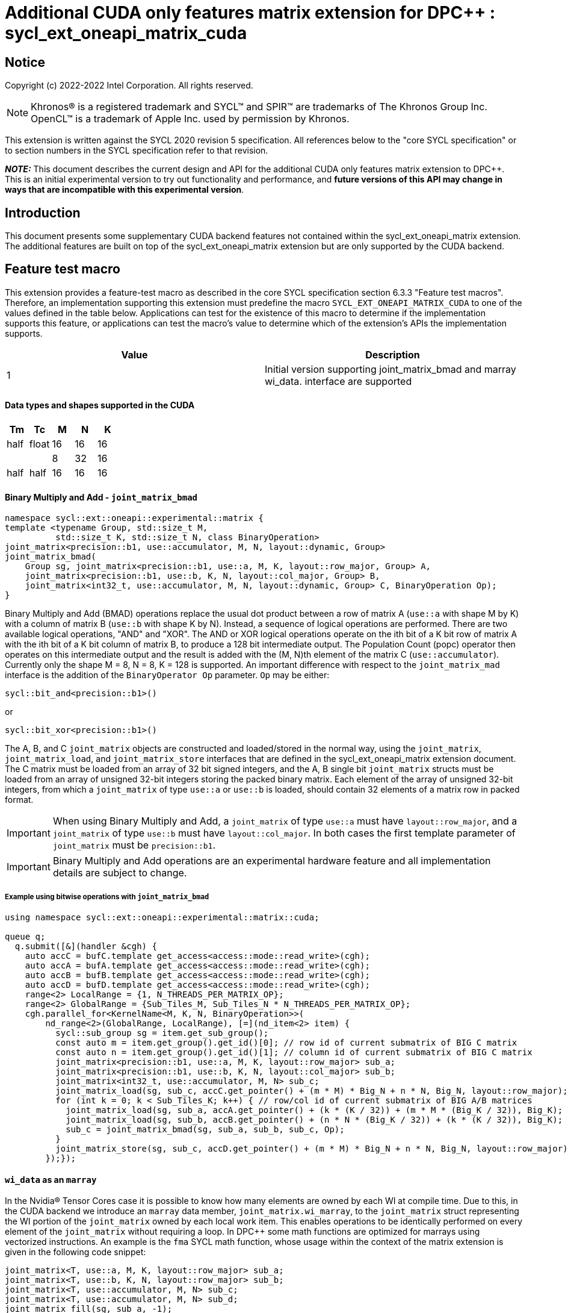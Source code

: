 # Additional CUDA only features matrix extension for DPC++ : sycl_ext_oneapi_matrix_cuda
:source-highlighter: coderay
:coderay-linenums-mode: table
:dpcpp: pass:[DPC++]

// This section needs to be after the document title.
:doctype: book
:toc2:
:toc: left
:encoding: utf-8
:lang: en

:blank: pass:[ +]

// Set the default source code type in this document to C++,
// for syntax highlighting purposes.  This is needed because
// docbook uses c++ and html5 uses cpp.
:language: {basebackend@docbook:c++:cpp}


== Notice

Copyright (c) 2022-2022 Intel Corporation.  All rights reserved.

NOTE: Khronos(R) is a registered trademark and SYCL(TM) and SPIR(TM) are
trademarks of The Khronos Group Inc.  OpenCL(TM) is a trademark of Apple Inc.
used by permission by Khronos.

This extension is written against the SYCL 2020 revision 5 specification.  All
references below to the "core SYCL specification" or to section numbers in the
SYCL specification refer to that revision.


**_NOTE:_** This document describes the current design and API for the additional CUDA only features matrix
extension to {dpcpp}. This is an initial experimental version to try out functionality
and performance, and **future versions of this API may change in ways that are incompatible with this experimental version**.

## Introduction
This document presents some supplementary CUDA backend features not contained within the sycl_ext_oneapi_matrix extension. The additional features are built on top of the sycl_ext_oneapi_matrix extension but are only supported by the CUDA backend.

## Feature test macro

This extension provides a feature-test macro as described in the core SYCL
specification section 6.3.3 "Feature test macros".  Therefore, an
implementation supporting this extension must predefine the macro
`SYCL_EXT_ONEAPI_MATRIX_CUDA` to one of the values defined in the table below.
Applications can test for the existence of this macro to determine if the
implementation supports this feature, or applications can test the macro's
value to determine which of the extension's APIs the implementation supports.

[frame="none",options="header"]
|======================
|Value |Description
|1     |Initial version supporting joint_matrix_bmad and marray wi_data.
 interface are supported 
|======================

#### Data types and shapes supported in the CUDA


--
[options="header"]
|======================
|Tm |Tc | M | N | K
|half  | float  |16 |16 |16
|  |   |8 |32 |16
|half  | half  |16 |16 |16

|======================
--


#### Binary Multiply and Add - `joint_matrix_bmad`

```c++
namespace sycl::ext::oneapi::experimental::matrix {
template <typename Group, std::size_t M,
          std::size_t K, std::size_t N, class BinaryOperation>
joint_matrix<precision::b1, use::accumulator, M, N, layout::dynamic, Group>
joint_matrix_bmad(
    Group sg, joint_matrix<precision::b1, use::a, M, K, layout::row_major, Group> A,
    joint_matrix<precision::b1, use::b, K, N, layout::col_major, Group> B,
    joint_matrix<int32_t, use::accumulator, M, N, layout::dynamic, Group> C, BinaryOperation Op);
}
```

Binary Multiply and Add (BMAD) operations replace the usual dot product between a row of matrix A (`use::a` with shape M by K) with a column of matrix B (`use::b` with shape K by N). Instead, a sequence of logical operations are performed. There are two available logical operations, "AND" and "XOR". The AND or XOR logical operations operate on the ith bit of a K bit row of matrix A with the ith bit of a K bit column of matrix B, to produce a 128 bit intermediate output.
The Population Count (popc) operator then operates on this intermediate output and the result is added with the (M, N)th element of the matrix C (`use::accumulator`). Currently only the shape M = 8, N = 8, K = 128 is supported.
An important difference with respect to the `joint_matrix_mad` interface is the addition of the `BinaryOperator Op`  parameter. `Op` may be either:

`sycl::bit_and<precision::b1>()`

or

`sycl::bit_xor<precision::b1>()`

The A, B, and C `joint_matrix` objects are constructed and loaded/stored in the normal way, using the `joint_matrix`, `joint_matrix_load`, and `joint_matrix_store` interfaces that are defined in the sycl_ext_oneapi_matrix extension document.
The C matrix must be loaded from an array of 32 bit signed integers, and the A, B single bit `joint_matrix` structs must be loaded from an array of unsigned 32-bit integers storing the packed binary matrix.
Each element of the array of unsigned 32-bit integers, from which a `joint_matrix` of type `use::a` or `use::b` is loaded, should contain 32 elements of a matrix row in packed format.

IMPORTANT: When using Binary Multiply and Add, a `joint_matrix` of type `use::a` must have `layout::row_major`, and a `joint_matrix` of type `use::b` must have `layout::col_major`. In both cases the first template parameter of `joint_matrix` must be `precision::b1`.

IMPORTANT: Binary Multiply and Add operations are an experimental hardware feature and all implementation details are subject to change.

##### Example using bitwise operations with `joint_matrix_bmad`

```c++
using namespace sycl::ext::oneapi::experimental::matrix::cuda;

queue q;
  q.submit([&](handler &cgh) {
    auto accC = bufC.template get_access<access::mode::read_write>(cgh);
    auto accA = bufA.template get_access<access::mode::read_write>(cgh);
    auto accB = bufB.template get_access<access::mode::read_write>(cgh);
    auto accD = bufD.template get_access<access::mode::read_write>(cgh);
    range<2> LocalRange = {1, N_THREADS_PER_MATRIX_OP};
    range<2> GlobalRange = {Sub_Tiles_M, Sub_Tiles_N * N_THREADS_PER_MATRIX_OP};
    cgh.parallel_for<KernelName<M, K, N, BinaryOperation>>(
        nd_range<2>(GlobalRange, LocalRange), [=](nd_item<2> item) {
          sycl::sub_group sg = item.get_sub_group();
          const auto m = item.get_group().get_id()[0]; // row id of current submatrix of BIG C matrix
          const auto n = item.get_group().get_id()[1]; // column id of current submatrix of BIG C matrix
          joint_matrix<precision::b1, use::a, M, K, layout::row_major> sub_a;
          joint_matrix<precision::b1, use::b, K, N, layout::col_major> sub_b;
          joint_matrix<int32_t, use::accumulator, M, N> sub_c;
          joint_matrix_load(sg, sub_c, accC.get_pointer() + (m * M) * Big_N + n * N, Big_N, layout::row_major);
          for (int k = 0; k < Sub_Tiles_K; k++) { // row/col id of current submatrix of BIG A/B matrices
            joint_matrix_load(sg, sub_a, accA.get_pointer() + (k * (K / 32)) + (m * M * (Big_K / 32)), Big_K);
            joint_matrix_load(sg, sub_b, accB.get_pointer() + (n * N * (Big_K / 32)) + (k * (K / 32)), Big_K);
            sub_c = joint_matrix_bmad(sg, sub_a, sub_b, sub_c, Op);
          }
          joint_matrix_store(sg, sub_c, accD.get_pointer() + (m * M) * Big_N + n * N, Big_N, layout::row_major);
        });});
```

#### `wi_data` as an `marray`

In the Nvidia® Tensor Cores case it is possible to know how many elements are owned by each WI at compile time. Due to this, in the CUDA backend we introduce an `marray` data member, `joint_matrix.wi_marray`, to the `joint_matrix` struct representing the WI portion of the `joint_matrix` owned by each local work item. This enables operations to be identically performed on every element of the `joint_matrix` without requiring a loop. In DPC++ some math functions are optimized for marrays using vectorized instructions. An example is the `fma` SYCL math function, whose usage within the context of the matrix extension is given in the following code snippet:

```c++
joint_matrix<T, use::a, M, K, layout::row_major> sub_a;
joint_matrix<T, use::b, K, N, layout::row_major> sub_b;
joint_matrix<T, use::accumulator, M, N> sub_c;
joint_matrix<T, use::accumulator, M, N> sub_d;
joint_matrix_fill(sg, sub_a, -1);
joint_matrix_fill(sg, sub_b, -1);
joint_matrix_fill(sg, sub_c, -1);
sub_d.wi_marray = fma(sub_a.wi_marray, sub_b.wi_marray, sub_c.wi_marray);
```

IMPORTANT: `wi_marray` is not available for `precision::b1`.


## Revision History

[frame="none",options="header"]
|======================
|Rev |Date       |Author     |Changes
|1   |2022-10-5 |Jack Kirk |Initial public working draft.
|======================
